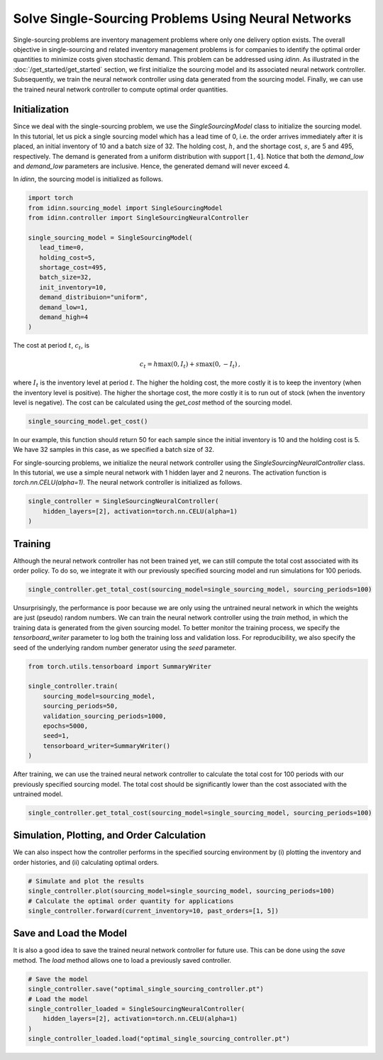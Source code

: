 Solve Single-Sourcing Problems Using Neural Networks
====================================================

Single-sourcing problems are inventory management problems where only one delivery option exists. The overall objective in single-sourcing and related inventory management problems is for companies to identify the optimal order quantities to minimize costs given stochastic demand. This problem can be addressed using `idinn`. As illustrated in the :doc:`/get_started/get_started` section, we first initialize the sourcing model and its associated neural network controller. Subsequently, we train the neural network controller using data generated from the sourcing model. Finally, we can use the trained neural network controller to compute optimal order quantities.

Initialization
--------------

Since we deal with the single-sourcing problem, we use the `SingleSourcingModel` class to initialize the sourcing model. In this tutorial, let us pick a single sourcing model which has a lead time of 0, i.e. the order arrives immediately after it is placed, an initial inventory of 10 and a batch size of 32. The holding cost, :math:`h`, and the shortage cost, :math:`s`, are 5 and 495, respectively. The demand is generated from a uniform distribution with support :math:`[1, 4]`. Notice that both the `demand_low` and `demand_low` parameters are inclusive. Hence, the generated demand will never exceed 4. 

In `idinn`, the sourcing model is initialized as follows.

.. code-block:: python
    
   import torch
   from idinn.sourcing_model import SingleSourcingModel
   from idinn.controller import SingleSourcingNeuralController

   single_sourcing_model = SingleSourcingModel(
      lead_time=0,
      holding_cost=5,
      shortage_cost=495,
      batch_size=32,
      init_inventory=10,
      demand_distribuion="uniform",
      demand_low=1,
      demand_high=4
   )

The cost at period :math:`t`, :math:`c_t`, is

.. math::

   c_t = h \max(0, I_t) + s \max(0, - I_t)\,,

where :math:`I_t` is the inventory level at period :math:`t`. The higher the holding cost, the more costly it is to keep the inventory (when the inventory level is positive). The higher the shortage cost, the more costly it is to run out of stock (when the inventory level is negative). The cost can be calculated using the `get_cost` method of the sourcing model.

.. code-block:: python
    
   single_sourcing_model.get_cost()

In our example, this function should return 50 for each sample since the initial inventory is 10 and the holding cost is 5. We have 32 samples in this case, as we specified a batch size of 32.

For single-sourcing problems, we initialize the neural network controller using the `SingleSourcingNeuralController` class. In this tutorial, we use a simple neural network with 1 hidden layer and 2 neurons. The activation function is `torch.nn.CELU(alpha=1)`. The neural network controller is initialized as follows.

.. code-block:: python

    single_controller = SingleSourcingNeuralController(
        hidden_layers=[2], activation=torch.nn.CELU(alpha=1)
    )

Training
--------

Although the neural network controller has not been trained yet, we can still compute the total cost associated with its order policy. To do so, we integrate it with our previously specified sourcing model and run simulations for 100 periods.

.. code-block:: python
    
    single_controller.get_total_cost(sourcing_model=single_sourcing_model, sourcing_periods=100)

Unsurprisingly, the performance is poor because we are only using the untrained neural network in which the weights are just (pseudo) random numbers. We can train the neural network controller using the `train` method, in which the training data is generated from the given sourcing model. To better monitor the training process, we specify the `tensorboard_writer` parameter to log both the training loss and validation loss. For reproducibility, we also specify the seed of the underlying random number generator using the `seed` parameter.

.. code-block:: python

    from torch.utils.tensorboard import SummaryWriter

    single_controller.train(
        sourcing_model=sourcing_model,
        sourcing_periods=50,
        validation_sourcing_periods=1000,
        epochs=5000,
        seed=1,
        tensorboard_writer=SummaryWriter()
    )

After training, we can use the trained neural network controller to calculate the total cost for 100 periods with our previously specified sourcing model. The total cost should be significantly lower than the cost associated with the untrained model.

.. code-block:: python

    single_controller.get_total_cost(sourcing_model=single_sourcing_model, sourcing_periods=100)

Simulation, Plotting, and Order Calculation
------------------------------------------

We can also inspect how the controller performs in the specified sourcing environment by (i) plotting the inventory and order histories, and (ii) calculating optimal orders.

.. code-block:: python

    # Simulate and plot the results
    single_controller.plot(sourcing_model=single_sourcing_model, sourcing_periods=100)
    # Calculate the optimal order quantity for applications
    single_controller.forward(current_inventory=10, past_orders=[1, 5])

Save and Load the Model
-----------------------

It is also a good idea to save the trained neural network controller for future use. This can be done using the `save` method. The `load` method allows one to load a previously saved controller.

.. code-block:: python

    # Save the model
    single_controller.save("optimal_single_sourcing_controller.pt")
    # Load the model
    single_controller_loaded = SingleSourcingNeuralController(
        hidden_layers=[2], activation=torch.nn.CELU(alpha=1)
    )
    single_controller_loaded.load("optimal_single_sourcing_controller.pt")